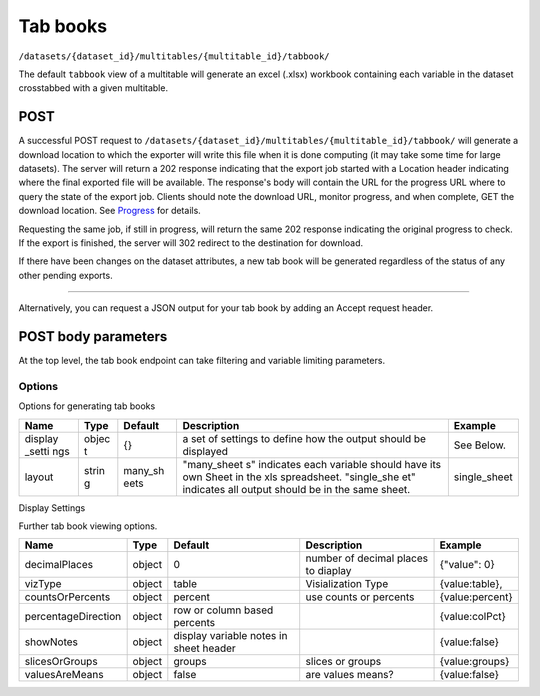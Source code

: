 Tab books
~~~~~~~~~

``/datasets/{dataset_id}/multitables/{multitable_id}/tabbook/``

The default ``tabbook`` view of a multitable will generate an excel
(.xlsx) workbook containing each variable in the dataset crosstabbed
with a given multitable.

POST
^^^^

A successful POST request to
``/datasets/{dataset_id}/multitables/{multitable_id}/tabbook/`` will
generate a download location to which the exporter will write this file
when it is done computing (it may take some time for large datasets).
The server will return a 202 response indicating that the export job
started with a Location header indicating where the final exported file
will be available. The response's body will contain the URL for the
progress URL where to query the state of the export job. Clients should
note the download URL, monitor progress, and when complete, GET the
download location. See `Progress <#progress>`__ for details.

Requesting the same job, if still in progress, will return the same 202
response indicating the original progress to check. If the export is
finished, the server will 302 redirect to the destination for download.

If there have been changes on the dataset attributes, a new tab book
will be generated regardless of the status of any other pending exports.

.. language_specific::
   --HTTP
   .. code:: http

      POST /api/datasets/a598c7/multitables/7ab1e/tabbook/ HTTP/1.1


--------------

.. language_specific::
   --HTTP
   .. code:: http

      HTTP/1.1 202 Accepted
      Location: https://s3-url/filename.xlsx

   --JSON
   .. code:: json

      {
          "element": "shoji:view",
          "self": "https://app.crunch.io/api/datasets/a598c7/multitables/{id}/tabbook/",
          "value": "https://app.crunch.io/api/progress/5be83a/"
      }


Alternatively, you can request a JSON output for your tab book by adding
an Accept request header.

.. language_specific::
   --HTTP
   .. code:: http

      POST /api/datasets/a598c7/multitables/7ab1e/tabbook/ HTTP/1.1
      Accept: application/json

   --JSON
   .. code:: json

      {
          "meta": {
              "dataset": {
                  "name": "weighted_simple_alltypes",
                  "notes": ""
              },
              "layout": "many_sheets",
              "sheets": [
                  {
                      "display_settings": {
                          "countsOrPercents": {
                              "value": "percent"
                          },
                          "currentTab": {
                              "value": 0
                          },
                          "decimalPlaces": {
                              "value": 0
                          },
                          "percentageDirection": {
                              "value": "colPct"
                          },
                          "showEmpty": {
                              "value": false
                          },
                          "showNotes": {
                              "value": false
                          },
                          "slicesOrGroups": {
                              "value": "groups"
                          },
                          "valuesAreMeans": {
                              "value": false
                          },
                          "vizType": {
                              "value": "table"
                          }
                      },
                      "filters": null,
                      "name": "x",
                      "weight": "z"
                  },
                  ... (one entry for each sheet)
              ],
              "template": [
                  {
                      "query": [
                          {
                              "args": [
                                  {
                                      "variable": "000002"
                                  }
                              ],
                              "function": "bin"
                          }
                      ]
                  },
                  {
                      "query": [
                          {
                              "args": [
                                  {
                                      "variable": "00000a"
                                  },
                                  {
                                      "value": null
                                  }
                              ],
                              "function": "rollup"
                          }
                      ]
                  }
              ]
          },
          "sheets": [
              {
                  "result": [
                      {
                          "result": {
                              "counts": [
                                  1,
                                  1,
                                  1,
                                  1,
                                  1,
                                  1,
                                  0
                              ],
                              "dimensions": [
                                  {
                                      "derived": false,
                                      "references": {
                                          "alias": "x",
                                          "description": "Numeric variable with value labels",
                                          "name": "x"
                                      },
                                      "type": {
                                          "categories": [
                                              {
                                                  "id": 1,
                                                  "missing": false,
                                                  "name": "red",
                                                  "numeric_value": 1
                                              },
                                              {
                                                  "id": 2,
                                                  "missing": false,
                                                  "name": "green",
                                                  "numeric_value": 2
                                              },
                                              {
                                                  "id": 3,
                                                  "missing": false,
                                                  "name": "blue",
                                                  "numeric_value": 3
                                              },
                                              {
                                                  "id": 4,
                                                  "missing": false,
                                                  "name": "4",
                                                  "numeric_value": 4
                                              },
                                              {
                                                  "id": 8,
                                                  "missing": true,
                                                  "name": "8",
                                                  "numeric_value": 8
                                              },
                                              {
                                                  "id": 9,
                                                  "missing": false,
                                                  "name": "9",
                                                  "numeric_value": 9
                                              },
                                              {
                                                  "id": -1,
                                                  "missing": true,
                                                  "name": "No Data",
                                                  "numeric_value": null
                                              }
                                          ],
                                          "class": "categorical",
                                          "ordinal": false
                                      }
                                  }
                              ],
                              "measures": {
                                  "count": {
                                      "data": [
                                          0.0,
                                          0.0,
                                          1.234,
                                          0.0,
                                          3.14159,
                                          0.0,
                                          0.0
                                      ],
                                      "metadata": {
                                          "derived": true,
                                          "references": {},
                                          "type": {
                                              "class": "numeric",
                                              "integer": false,
                                              "missing_reasons": {
                                                  "No Data": -1
                                              },
                                              "missing_rules": {}
                                          }
                                      },
                                      "n_missing": 5
                                  }
                              },
                              "n": 6
                          }
                      },
                      {
                          "result": {
                              "counts": [
                                  1,
                                  0,
                                  0,
                                  0,
                                  0,
                                  0,
                                  1,
                                  0,
                                  0,
                                  0,
                                  0,
                                  0,
                                  0,
                                  1,
                                  0,
                                  0,
                                  0,
                                  0,
                                  1,
                                  0,
                                  0,
                                  0,
                                  0,
                                  0,
                                  0,
                                  0,
                                  0,
                                  0,
                                  0,
                                  1,
                                  1,
                                  0,
                                  0,
                                  0,
                                  0,
                                  0,
                                  0,
                                  0,
                                  0,
                                  0,
                                  0,
                                  0
                              ],
                              "dimensions": [
                                  {
                                      "derived": false,
                                      "references": {
                                          "alias": "x",
                                          "description": "Numeric variable with value labels",
                                          "name": "x"
                                      },
                                      "type": {
                                          "categories": [
                                              {
                                                  "id": 1,
                                                  "missing": false,
                                                  "name": "red",
                                                  "numeric_value": 1
                                              },
                                              {
                                                  "id": 2,
                                                  "missing": false,
                                                  "name": "green",
                                                  "numeric_value": 2
                                              },
                                              {
                                                  "id": 3,
                                                  "missing": false,
                                                  "name": "blue",
                                                  "numeric_value": 3
                                              },
                                              {
                                                  "id": 4,
                                                  "missing": false,
                                                  "name": "4",
                                                  "numeric_value": 4
                                              },
                                              {
                                                  "id": 8,
                                                  "missing": true,
                                                  "name": "8",
                                                  "numeric_value": 8
                                              },
                                              {
                                                  "id": 9,
                                                  "missing": false,
                                                  "name": "9",
                                                  "numeric_value": 9
                                              },
                                              {
                                                  "id": -1,
                                                  "missing": true,
                                                  "name": "No Data",
                                                  "numeric_value": null
                                              }
                                          ],
                                          "class": "categorical",
                                          "ordinal": false
                                      }
                                  },
                                  {
                                      "derived": true,
                                      "references": {
                                          "alias": "z",
                                          "description": "Numberic variable with missing value range",
                                          "name": "z"
                                      },
                                      "type": {
                                          "class": "enum",
                                          "elements": [
                                              {
                                                  "id": -1,
                                                  "missing": true,
                                                  "value": {
                                                      "?": -1
                                                  }
                                              },
                                              {
                                                  "id": 1,
                                                  "missing": false,
                                                  "value": [
                                                      1.0,
                                                      1.5
                                                  ]
                                              },
                                              {
                                                  "id": 2,
                                                  "missing": false,
                                                  "value": [
                                                      1.5,
                                                      2.0
                                                  ]
                                              },
                                              {
                                                  "id": 3,
                                                  "missing": false,
                                                  "value": [
                                                      2.0,
                                                      2.5
                                                  ]
                                              },
                                              {
                                                  "id": 4,
                                                  "missing": false,
                                                  "value": [
                                                      2.5,
                                                      3.0
                                                  ]
                                              },
                                              {
                                                  "id": 5,
                                                  "missing": false,
                                                  "value": [
                                                      3.0,
                                                      3.5
                                                  ]
                                              }
                                          ],
                                          "subtype": {
                                              "class": "numeric",
                                              "missing_reasons": {
                                                  "No Data": -1
                                              },
                                              "missing_rules": {}
                                          }
                                      }
                                  }
                              ],
                              "measures": {
                                  "count": {
                                      "data": [
                                          0.0,
                                          0.0,
                                          0.0,
                                          0.0,
                                          0.0,
                                          0.0,
                                          0.0,
                                          0.0,
                                          0.0,
                                          0.0,
                                          0.0,
                                          0.0,
                                          0.0,
                                          1.234,
                                          0.0,
                                          0.0,
                                          0.0,
                                          0.0,
                                          0.0,
                                          0.0,
                                          0.0,
                                          0.0,
                                          0.0,
                                          0.0,
                                          0.0,
                                          0.0,
                                          0.0,
                                          0.0,
                                          0.0,
                                          3.14159,
                                          0.0,
                                          0.0,
                                          0.0,
                                          0.0,
                                          0.0,
                                          0.0,
                                          0.0,
                                          0.0,
                                          0.0,
                                          0.0,
                                          0.0,
                                          0.0
                                      ],
                                      "metadata": {
                                          "derived": true,
                                          "references": {},
                                          "type": {
                                              "class": "numeric",
                                              "integer": false,
                                              "missing_reasons": {
                                                  "No Data": -1
                                              },
                                              "missing_rules": {}
                                          }
                                      },
                                      "n_missing": 5
                                  }
                              },
                              "n": 6
                          }
                      },
                      {
                          "result": {
                              "counts": [
                                  1,
                                  0,
                                  0,
                                  1,
                                  0,
                                  0,
                                  0,
                                  1,
                                  0,
                                  0,
                                  1,
                                  0,
                                  0,
                                  0,
                                  1,
                                  0,
                                  0,
                                  1,
                                  0,
                                  0,
                                  0
                              ],
                              "dimensions": [
                                  {
                                      "derived": false,
                                      "references": {
                                          "alias": "x",
                                          "description": "Numeric variable with value labels",
                                          "name": "x"
                                      },
                                      "type": {
                                          "categories": [
                                              {
                                                  "id": 1,
                                                  "missing": false,
                                                  "name": "red",
                                                  "numeric_value": 1
                                              },
                                              {
                                                  "id": 2,
                                                  "missing": false,
                                                  "name": "green",
                                                  "numeric_value": 2
                                              },
                                              {
                                                  "id": 3,
                                                  "missing": false,
                                                  "name": "blue",
                                                  "numeric_value": 3
                                              },
                                              {
                                                  "id": 4,
                                                  "missing": false,
                                                  "name": "4",
                                                  "numeric_value": 4
                                              },
                                              {
                                                  "id": 8,
                                                  "missing": true,
                                                  "name": "8",
                                                  "numeric_value": 8
                                              },
                                              {
                                                  "id": 9,
                                                  "missing": false,
                                                  "name": "9",
                                                  "numeric_value": 9
                                              },
                                              {
                                                  "id": -1,
                                                  "missing": true,
                                                  "name": "No Data",
                                                  "numeric_value": null
                                              }
                                          ],
                                          "class": "categorical",
                                          "ordinal": false
                                      }
                                  },
                                  {
                                      "derived": true,
                                      "references": {
                                          "alias": "date",
                                          "description": null,
                                          "name": "date"
                                      },
                                      "type": {
                                          "class": "enum",
                                          "elements": [
                                              {
                                                  "id": 0,
                                                  "missing": false,
                                                  "value": "2014-11"
                                              },
                                              {
                                                  "id": 1,
                                                  "missing": false,
                                                  "value": "2014-12"
                                              },
                                              {
                                                  "id": 2,
                                                  "missing": false,
                                                  "value": "2015-01"
                                              }
                                          ],
                                          "subtype": {
                                              "class": "datetime",
                                              "missing_reasons": {
                                                  "No Data": -1
                                              },
                                              "missing_rules": {},
                                              "resolution": "M"
                                          }
                                      }
                                  }
                              ],
                              "measures": {
                                  "count": {
                                      "data": [
                                          0.0,
                                          0.0,
                                          0.0,
                                          0.0,
                                          0.0,
                                          0.0,
                                          0.0,
                                          1.234,
                                          0.0,
                                          0.0,
                                          0.0,
                                          0.0,
                                          0.0,
                                          0.0,
                                          3.14159,
                                          0.0,
                                          0.0,
                                          0.0,
                                          0.0,
                                          0.0,
                                          0.0
                                      ],
                                      "metadata": {
                                          "derived": true,
                                          "references": {},
                                          "type": {
                                              "class": "numeric",
                                              "integer": false,
                                              "missing_reasons": {
                                                  "No Data": -1
                                              },
                                              "missing_rules": {}
                                          }
                                      },
                                      "n_missing": 5
                                  }
                              },
                              "n": 6
                          }
                      }
                  ]
              },
              ... (one entry for each sheet)
          ]
      }


POST body parameters
^^^^^^^^^^^^^^^^^^^^

At the top level, the tab book endpoint can take filtering and variable
limiting parameters.

+---------+-------+----------+--------------+----------------+
| Name    | Type  | Default  | Description  | Example        |
+=========+=======+==========+==============+================+
| filter  | objec | null     | Filter by    | [{"filter":"ht |
|         | t     |          | Crunch       | tps://app.crun |
|         |       |          | Expression.  | ch.io/api/data |
|         |       |          | Variables    | sets/45fc0d5ca |
|         |       |          | used in the  | 0a945dab7d0544 |
|         |       |          | filter       | 4efa3310a/filt |
|         |       |          | should be    | ers/5f14133582 |
|         |       |          | fully-expres | f34b8b85b40883 |
|         |       |          | sed          | 0f4b4a9b/"}]   |
|         |       |          | urls.        |                |
+---------+-------+----------+--------------+----------------+
| where   | objec | null     | Crunch       | {"function":   |
|         | t     |          | Expression   | "select","args |
|         |       |          | signifying   | ":             |
|         |       |          | which        | [{"map":       |
|         |       |          | variables to | {"https://app. |
|         |       |          | use          | crunch.io/api/ |
|         |       |          |              | datasets/45fc0 |
|         |       |          |              | d5ca0a945dab7d |
|         |       |          |              | 05444efa3310a/ |
|         |       |          |              | variables/0000 |
|         |       |          |              | 04/":          |
|         |       |          |              | {"variable":   |
|         |       |          |              | "https://app.c |
|         |       |          |              | runch.io/api/d |
|         |       |          |              | atasets/45fc0d |
|         |       |          |              | 5ca0a945dab7d0 |
|         |       |          |              | 5444efa3310a/v |
|         |       |          |              | ariables/00000 |
|         |       |          |              | 4/"},"https:// |
|         |       |          |              | app.crunch.io/ |
|         |       |          |              | api/datasets/4 |
|         |       |          |              | 5fc0d5ca0a945d |
|         |       |          |              | ab7d05444efa33 |
|         |       |          |              | 10a/variables/ |
|         |       |          |              | 000003/":      |
|         |       |          |              | {"variable":   |
|         |       |          |              | "https://app.c |
|         |       |          |              | runch.io/api/d |
|         |       |          |              | atasets/45fc0d |
|         |       |          |              | 5ca0a945dab7d0 |
|         |       |          |              | 5444efa3310a/v |
|         |       |          |              | ariables/00000 |
|         |       |          |              | 3/"}}}]}       |
+---------+-------+----------+--------------+----------------+
| options | objec | {}       | further      |
|         | t     |          | options      |
|         |       |          | defining the |
|         |       |          | tabbook      |
|         |       |          | output.      |
+---------+-------+----------+--------------+----------------+
| weight  | url   | null     | Provide a    | "http://app.cr |
|         |       |          | weight for   | unch.io/api/da |
|         |       |          | the tabbook  | tasets/45fc0d5 |
|         |       |          | generation,  | ca0a945dab7d05 |
|         |       |          | if the       | 444efa3310a/va |
|         |       |          | weight is    | riables/5f1413 |
|         |       |          | omitted from | 3582f34b8b85b4 |
|         |       |          | the request, | 08830f4b4a9b/" |
|         |       |          | the          |                |
|         |       |          | currently    |                |
|         |       |          | selected     |                |
|         |       |          | weight is    |                |
|         |       |          | used. If     |                |
|         |       |          | "null" is    |                |
|         |       |          | provided,    |                |
|         |       |          | then the     |                |
|         |       |          | tabbook      |                |
|         |       |          | generation   |                |
|         |       |          | will be      |                |
|         |       |          | unweighted.  |                |
+---------+-------+----------+--------------+----------------+

Options
'''''''

Options for generating tab books

+---------+-------+----------+--------------+----------------+
| Name    | Type  | Default  | Description  | Example        |
+=========+=======+==========+==============+================+
| display | objec | {}       | a set of     | See Below.     |
| \_setti | t     |          | settings to  |                |
| ngs     |       |          | define how   |                |
|         |       |          | the output   |                |
|         |       |          | should be    |                |
|         |       |          | displayed    |                |
+---------+-------+----------+--------------+----------------+
| layout  | strin | many\_sh | "many\_sheet | single\_sheet  |
|         | g     | eets     | s"           |                |
|         |       |          | indicates    |                |
|         |       |          | each         |                |
|         |       |          | variable     |                |
|         |       |          | should have  |                |
|         |       |          | its own      |                |
|         |       |          | Sheet in the |                |
|         |       |          | xls          |                |
|         |       |          | spreadsheet. |                |
|         |       |          | "single\_she |                |
|         |       |          | et"          |                |
|         |       |          | indicates    |                |
|         |       |          | all output   |                |
|         |       |          | should be in |                |
|         |       |          | the same     |                |
|         |       |          | sheet.       |                |
+---------+-------+----------+--------------+----------------+

Display Settings
                

Further tab book viewing options.

+-----------------------+----------+------------------------------------------+---------------------------------------+-------------------+
| Name                  | Type     | Default                                  | Description                           | Example           |
+=======================+==========+==========================================+=======================================+===================+
| decimalPlaces         | object   | 0                                        | number of decimal places to diaplay   | {"value": 0}      |
+-----------------------+----------+------------------------------------------+---------------------------------------+-------------------+
| vizType               | object   | table                                    | Visialization Type                    | {value:table},    |
+-----------------------+----------+------------------------------------------+---------------------------------------+-------------------+
| countsOrPercents      | object   | percent                                  | use counts or percents                | {value:percent}   |
+-----------------------+----------+------------------------------------------+---------------------------------------+-------------------+
| percentageDirection   | object   | row or column based percents             |                                       | {value:colPct}    |
+-----------------------+----------+------------------------------------------+---------------------------------------+-------------------+
| showNotes             | object   | display variable notes in sheet header   |                                       | {value:false}     |
+-----------------------+----------+------------------------------------------+---------------------------------------+-------------------+
| slicesOrGroups        | object   | groups                                   | slices or groups                      | {value:groups}    |
+-----------------------+----------+------------------------------------------+---------------------------------------+-------------------+
| valuesAreMeans        | object   | false                                    | are values means?                     | {value:false}     |
+-----------------------+----------+------------------------------------------+---------------------------------------+-------------------+
